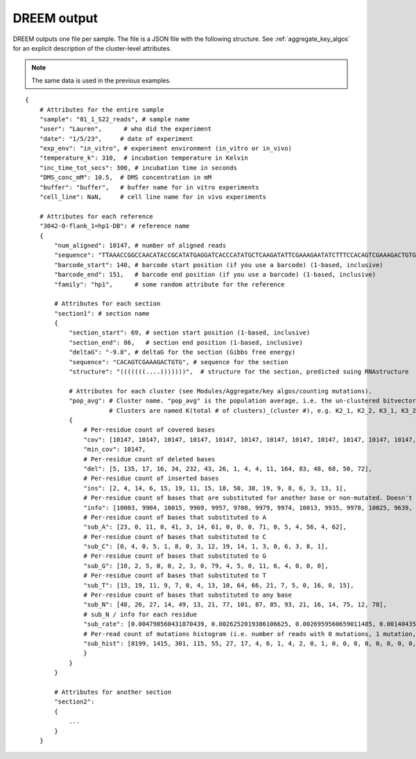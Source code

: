 

DREEM output
++++++++++++

DREEM outputs one file per sample. 
The file is a JSON file with the following structure.
See :ref:`aggregate_key_algos` for an explicit description of the cluster-level attributes. 

.. note::

   The same data is used in the previous examples.

::


    {
        # Attributes for the entire sample
        "sample": "01_1_S22_reads", # sample name
        "user": "Lauren",      # who did the experiment
        "date": "1/5/23",     # date of experiment
        "exp_env": "in_vitro", # experiment environment (in_vitro or in_vivo)
        "temperature_k": 310,  # incubation temperature in Kelvin 
        "inc_time_tot_secs": 300, # incubation time in seconds
        "DMS_conc_mM": 10.5,  # DMS concentration in mM
        "buffer": "buffer",   # buffer name for in vitro experiments
        "cell_line": NaN,     # cell line name for in vivo experiments

        # Attributes for each reference
        "3042-O-flank_1=hp1-DB": # reference name
        { 
            "num_aligned": 10147, # number of aligned reads
            "sequence": "TTAAACCGGCCAACATACCGCATATGAGGATCACCCATATGCTCAAGATATTCGAAAGAATATCTTTCCACAGTCGAAAGACTGTGTCTCTCTCTTCCTTTTTCTCTTCCTCTTTCTCTTTCTCTTTCTCTTCTCTTCTGTATTACGAGTTCGCTACTCGTTCCTTTCGA",
            "barcode_start": 140, # barcode start position (if you use a barcode) (1-based, inclusive)
            "barcode_end": 151,   # barcode end position (if you use a barcode) (1-based, inclusive)
            "family": "hp1",      # some random attribute for the reference
            
            # Attributes for each section
            "section1": # section name
            {
                "section_start": 69, # section start position (1-based, inclusive) 
                "section_end": 86,   # section end position (1-based, inclusive)
                "deltaG": "-9.8", # deltaG for the section (Gibbs free energy)
                "sequence": "CACAGTCGAAAGACTGTG", # sequence for the section
                "structure": "(((((((....)))))))",  # structure for the section, predicted suing RNAstructure
                
                # Attributes for each cluster (see Modules/Aggregate/key algos/counting mutations).
                "pop_avg": # Cluster name. "pop_avg" is the population average, i.e. the un-clustered bitvector.  
                           # Clusters are named K(total # of clusters)_(cluster #), e.g. K2_1, K2_2, K3_1, K3_2, K3_3, etc.
                {
                    # Per-residue count of covered bases
                    "cov": [10147, 10147, 10147, 10147, 10147, 10147, 10147, 10147, 10147, 10147, 10147, 10147, 10147, 10147, 10147, 10147, 10147, 10147], 
                    "min_cov": 10147,
                    # Per-residue count of deleted bases
                    "del": [5, 135, 17, 16, 34, 232, 43, 26, 1, 4, 4, 11, 164, 83, 48, 68, 50, 72], 
                    # Per-residue count of inserted bases
                    "ins": [2, 4, 14, 6, 15, 19, 11, 15, 18, 50, 38, 19, 9, 8, 6, 3, 13, 1], 
                    # Per-residue count of bases that are substituted for another base or non-mutated. Doesn't include deleted bases. 
                    "info": [10003, 9904, 10015, 9969, 9957, 9708, 9979, 9974, 10013, 9935, 9978, 10025, 9639, 9997, 10019, 9937, 9999, 9959],
                    # Per-residue count of bases that substituted to A
                    "sub_A": [23, 0, 11, 0, 41, 3, 14, 61, 0, 0, 0, 71, 0, 5, 4, 56, 4, 62], 
                    # Per-residue count of bases that substituted to C
                    "sub_C": [0, 4, 0, 5, 1, 8, 0, 3, 12, 19, 14, 1, 3, 0, 6, 3, 8, 1],
                    # Per-residue count of bases that substituted to G
                    "sub_G": [10, 2, 5, 0, 0, 2, 3, 0, 79, 4, 5, 0, 11, 6, 4, 0, 0, 0],
                    # Per-residue count of bases that substituted to T
                    "sub_T": [15, 19, 11, 9, 7, 0, 4, 13, 10, 64, 66, 21, 7, 5, 0, 16, 0, 15],
                    # Per-residue count of bases that substituted to any base
                    "sub_N": [48, 26, 27, 14, 49, 13, 21, 77, 101, 87, 85, 93, 21, 16, 14, 75, 12, 78], 
                    # sub_N / info for each residue
                    "sub_rate": [0.004798560431870439, 0.0026252019386106625, 0.0026959560659011485, 0.001404353495837095, 0.004921160992266747, 0.0013391017717346518, 0.002104419280489027, 0.007720072187687989, 0.01008688704683911, 0.00875691997986915, 0.008518741230707557, 0.009276807980049876, 0.002178649237472767, 0.001600480144043213, 0.0013973450444156104, 0.007547549562242125, 0.0012001200120012002, 0.007832111657796967], 
                    # Per-read count of mutations histogram (i.e. number of reads with 0 mutations, 1 mutation, 2 mutations, etc.)
                    "sub_hist": [8199, 1415, 301, 115, 55, 27, 17, 4, 6, 1, 4, 2, 0, 1, 0, 0, 0, 0, 0, 0, 0, 0, 0, 0, 0, 0, 0, 0, 0, 0, 0, 0, 0, 0, 0, 0, 0, 0, 0, 0, 0, 0, 0, 0, 0, 0, 0, 0, 0, 0, 0, 0, 0, 0, 0, 0, 0, 0, 0, 0, 0, 0, 0, 0, 0, 0, 0, 0, 0, 0, 0, 0, 0, 0, 0, 0, 0, 0, 0, 0, 0, 0, 0, 0, 0, 0, 0, 0, 0, 0, 0, 0, 0, 0, 0, 0, 0, 0, 0, 0, 0, 0, 0, 0, 0, 0, 0, 0, 0, 0, 0, 0, 0, 0, 0, 0, 0, 0, 0, 0, 0, 0, 0, 0, 0, 0, 0, 0, 0, 0, 0, 0, 0, 0, 0, 0, 0, 0, 0, 0, 0, 0, 0, 0, 0, 0, 0, 0, 0, 0, 0, 0, 0, 0, 0, 0, 0, 0, 0, 0, 0, 0, 0, 0, 0, 0, 0, 0, 0]
                    }
                }
            }

            # Attributes for another section
            "section2":
            {
                ...
            }
        }